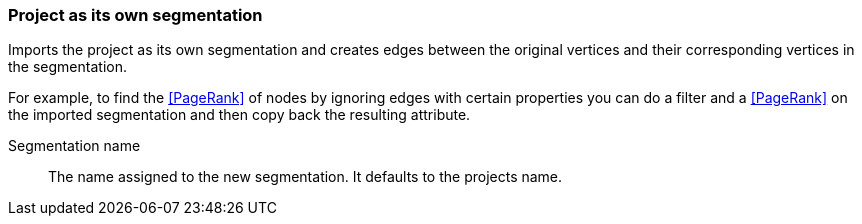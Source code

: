 ### Project as its own segmentation

Imports the project as its own segmentation and creates edges between the original
vertices and their corresponding vertices in the segmentation.

For example, to find the <<PageRank>> of nodes by ignoring edges with certain properties you
can do a filter and a <<PageRank>> on the imported segmentation and then copy back
the resulting attribute.

====
[[name]] Segmentation name::
The name assigned to the new segmentation. It defaults to the projects name.
====
